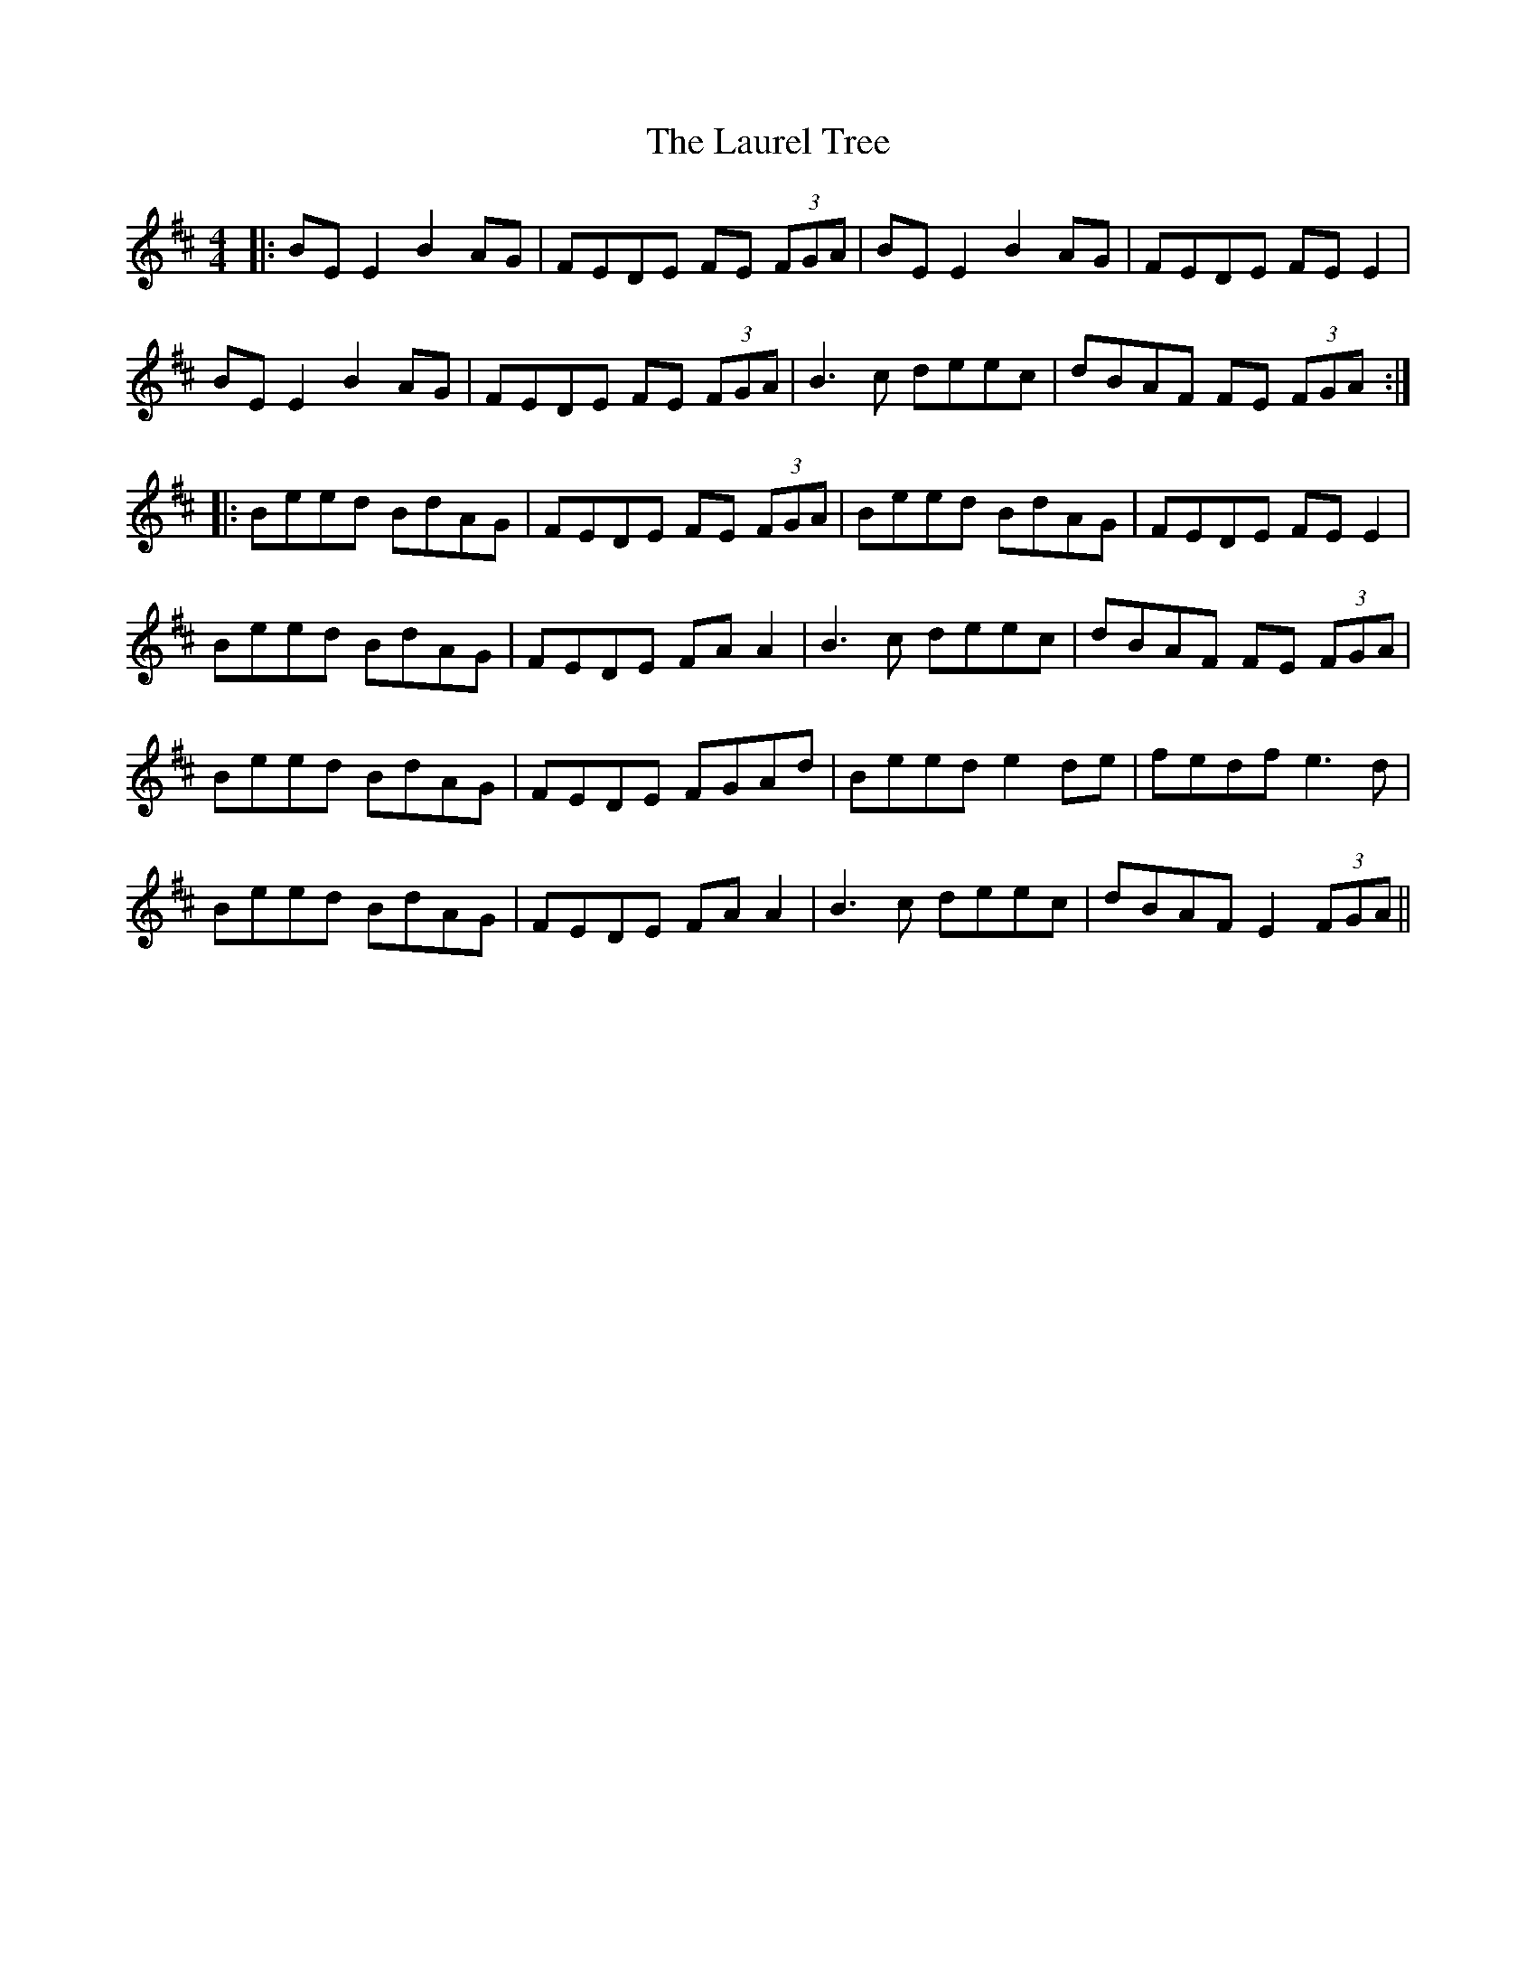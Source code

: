 X: 23114
T: Laurel Tree, The
R: reel
M: 4/4
K: Edorian
|:BE E2 B2AG|FEDE FE (3FGA|BE E2 B2AG|FEDE FE E2|
BE E2 B2AG|FEDE FE (3FGA|B3c deec|dBAF FE (3FGA:|
|:Beed BdAG|FEDE FE (3FGA|Beed BdAG|FEDE FE E2|
Beed BdAG|FEDE FA A2|B3c deec|dBAF FE (3FGA|
Beed BdAG|FEDE FGAd|Beed e2de|fedf e3d|
Beed BdAG|FEDE FA A2|B3c deec|dBAF E2 (3FGA||

